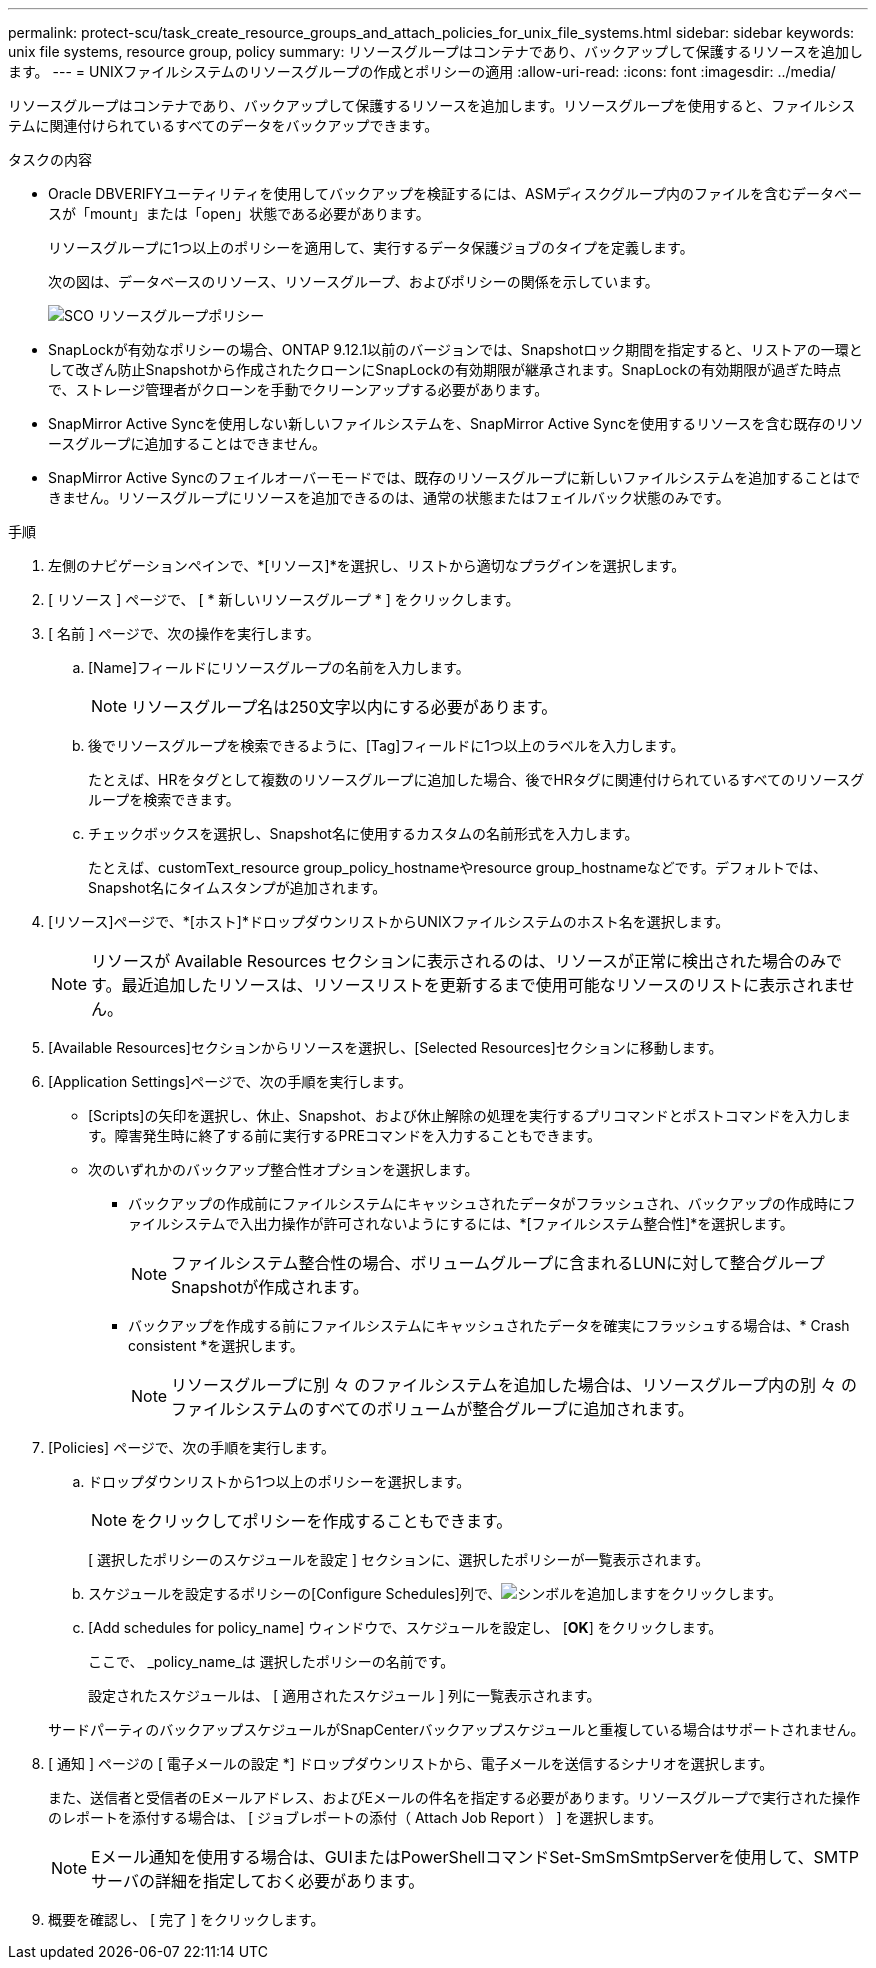 ---
permalink: protect-scu/task_create_resource_groups_and_attach_policies_for_unix_file_systems.html 
sidebar: sidebar 
keywords: unix file systems, resource group, policy 
summary: リソースグループはコンテナであり、バックアップして保護するリソースを追加します。 
---
= UNIXファイルシステムのリソースグループの作成とポリシーの適用
:allow-uri-read: 
:icons: font
:imagesdir: ../media/


[role="lead"]
リソースグループはコンテナであり、バックアップして保護するリソースを追加します。リソースグループを使用すると、ファイルシステムに関連付けられているすべてのデータをバックアップできます。

.タスクの内容
* Oracle DBVERIFYユーティリティを使用してバックアップを検証するには、ASMディスクグループ内のファイルを含むデータベースが「mount」または「open」状態である必要があります。
+
リソースグループに1つ以上のポリシーを適用して、実行するデータ保護ジョブのタイプを定義します。

+
次の図は、データベースのリソース、リソースグループ、およびポリシーの関係を示しています。

+
image::../media/sco_resourcegroup_policy.gif[SCO リソースグループポリシー]

* SnapLockが有効なポリシーの場合、ONTAP 9.12.1以前のバージョンでは、Snapshotロック期間を指定すると、リストアの一環として改ざん防止Snapshotから作成されたクローンにSnapLockの有効期限が継承されます。SnapLockの有効期限が過ぎた時点で、ストレージ管理者がクローンを手動でクリーンアップする必要があります。
* SnapMirror Active Syncを使用しない新しいファイルシステムを、SnapMirror Active Syncを使用するリソースを含む既存のリソースグループに追加することはできません。
* SnapMirror Active Syncのフェイルオーバーモードでは、既存のリソースグループに新しいファイルシステムを追加することはできません。リソースグループにリソースを追加できるのは、通常の状態またはフェイルバック状態のみです。


.手順
. 左側のナビゲーションペインで、*[リソース]*を選択し、リストから適切なプラグインを選択します。
. [ リソース ] ページで、 [ * 新しいリソースグループ * ] をクリックします。
. [ 名前 ] ページで、次の操作を実行します。
+
.. [Name]フィールドにリソースグループの名前を入力します。
+

NOTE: リソースグループ名は250文字以内にする必要があります。

.. 後でリソースグループを検索できるように、[Tag]フィールドに1つ以上のラベルを入力します。
+
たとえば、HRをタグとして複数のリソースグループに追加した場合、後でHRタグに関連付けられているすべてのリソースグループを検索できます。

.. チェックボックスを選択し、Snapshot名に使用するカスタムの名前形式を入力します。
+
たとえば、customText_resource group_policy_hostnameやresource group_hostnameなどです。デフォルトでは、Snapshot名にタイムスタンプが追加されます。



. [リソース]ページで、*[ホスト]*ドロップダウンリストからUNIXファイルシステムのホスト名を選択します。
+

NOTE: リソースが Available Resources セクションに表示されるのは、リソースが正常に検出された場合のみです。最近追加したリソースは、リソースリストを更新するまで使用可能なリソースのリストに表示されません。

. [Available Resources]セクションからリソースを選択し、[Selected Resources]セクションに移動します。
. [Application Settings]ページで、次の手順を実行します。
+
** [Scripts]の矢印を選択し、休止、Snapshot、および休止解除の処理を実行するプリコマンドとポストコマンドを入力します。障害発生時に終了する前に実行するPREコマンドを入力することもできます。
** 次のいずれかのバックアップ整合性オプションを選択します。
+
*** バックアップの作成前にファイルシステムにキャッシュされたデータがフラッシュされ、バックアップの作成時にファイルシステムで入出力操作が許可されないようにするには、*[ファイルシステム整合性]*を選択します。
+

NOTE: ファイルシステム整合性の場合、ボリュームグループに含まれるLUNに対して整合グループSnapshotが作成されます。

*** バックアップを作成する前にファイルシステムにキャッシュされたデータを確実にフラッシュする場合は、* Crash consistent *を選択します。
+

NOTE: リソースグループに別 々 のファイルシステムを追加した場合は、リソースグループ内の別 々 のファイルシステムのすべてのボリュームが整合グループに追加されます。





. [Policies] ページで、次の手順を実行します。
+
.. ドロップダウンリストから1つ以上のポリシーを選択します。
+

NOTE: をクリックしてポリシーを作成することもできます。

+
[ 選択したポリシーのスケジュールを設定 ] セクションに、選択したポリシーが一覧表示されます。

.. スケジュールを設定するポリシーの[Configure Schedules]列で、image:../media/add_policy_from_resourcegroup.gif["シンボルを追加します"]をクリックします。
.. [Add schedules for policy_name] ウィンドウで、スケジュールを設定し、 [*OK*] をクリックします。
+
ここで、 _policy_name_は 選択したポリシーの名前です。

+
設定されたスケジュールは、 [ 適用されたスケジュール ] 列に一覧表示されます。



+
サードパーティのバックアップスケジュールがSnapCenterバックアップスケジュールと重複している場合はサポートされません。

. [ 通知 ] ページの [ 電子メールの設定 *] ドロップダウンリストから、電子メールを送信するシナリオを選択します。
+
また、送信者と受信者のEメールアドレス、およびEメールの件名を指定する必要があります。リソースグループで実行された操作のレポートを添付する場合は、 [ ジョブレポートの添付（ Attach Job Report ） ] を選択します。

+

NOTE: Eメール通知を使用する場合は、GUIまたはPowerShellコマンドSet-SmSmSmtpServerを使用して、SMTPサーバの詳細を指定しておく必要があります。

. 概要を確認し、 [ 完了 ] をクリックします。

